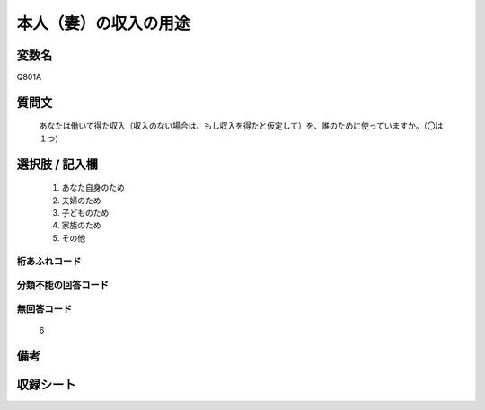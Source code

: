 .. title:: Q801A
.. rst-cllass:: item
====================================================================================================
本人（妻）の収入の用途
====================================================================================================

.. rst-class:: varname
変数名
==================

Q801A

.. rst-class:: question
質問文
==================


   あなたは働いて得た収入（収入のない場合は、もし収入を得たと仮定して）を、誰のために使っていますか。（〇は１つ）



.. rst-class:: answer
選択肢 / 記入欄
======================

  
     1. あなた自身のため
  
     2. 夫婦のため
  
     3. 子どものため
  
     4. 家族のため
  
     5. その他
  



.. rst-class:: overflow
桁あふれコード
-------------------------------
  


.. rst-class:: not_available
分類不能の回答コード
-------------------------------------
  


.. rst-class:: not_available
無回答コード
-------------------------------------
  6


.. rst-class:: bikou
備考
==================



.. rst-class:: include_sheet
収録シート
=======================================
.. hlist::
   :columns: 3
   
   
   * p3_1
   
   * p4_1
   
   * p5a_1
   
   


.. index:: Q801A